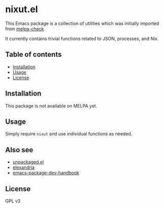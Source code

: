 * nixut.el
#+BEGIN_HTML
<a href="https://github.com/akirak/nixut.el/actions">
<img src="https://github.com/akirak/nixut.el/workflows/nixut%20CI/badge.svg" alt="CI status">
</a>
#+END_HTML

This Emacs package is a collection of utilities which was initially imported from [[https://github.com/akirak/melpa-check/][melpa-check]].

It currently contains trivial functions related to JSON, processes, and Nix.
** Table of contents
:PROPERTIES:
:TOC: siblings
:END:
-  [[#installation][Installation]]
-  [[#usage][Usage]]
-  [[#license][License]]

** Installation
This package is not available on MELPA yet.
** Usage
Simply require =nixut= and use individual functions as needed.
** Also see
- [[https://github.com/alphapapa/unpackaged.el][unpackaged.el]]
- [[https://github.com/alphapapa/elexandria][elexandria]]
- [[https://github.com/alphapapa/emacs-package-dev-handbook][emacs-package-dev-handbook]]
** License
GPL v3
** COMMENT Meta :noexport:
:PROPERTIES:
:TOC:      ignore
:END:
# The COMMENT keyword prevents GitHub's renderer from showing this entry.
# Local Variables:
# eval: (when (require (quote org-make-toc) nil t) (org-make-toc-mode t))
# End:
